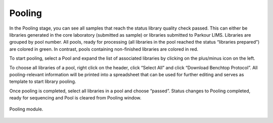 =======
Pooling
=======

In the Pooling stage, you can see all samples that reach the status library
quality check passed. This can either be libraries generated in the core
laboratory (submitted as sample) or libraries submitted to Parkour LIMS.
Libraries are grouped by pool number.  All pools, ready for processing (all
libraries in the pool reached the status “libraries prepared”) are colored in
green. In contrast, pools containing non-finished libraries are colored in red.

To start pooling, select a Pool and expand the list of associated libraries by
clicking on the plus/minus icon on the left.

To choose all libraries of a pool, right click on the header, click “Select
All” and click “Download Benchtop Protocol”. All pooling-relevant information
will be printed into a spreadsheet that can be used for further editing and
serves as template to start library pooling.

Once pooling is completed, select all libraries in a pool and choose “passed”.
Status changes to Pooling completed, ready for sequencing and Pool is cleared
from Pooling window.

.. _pooling:

.. figure:: img/pooling.png
    :figwidth: 100 %
    :align: center

    Pooling module.

